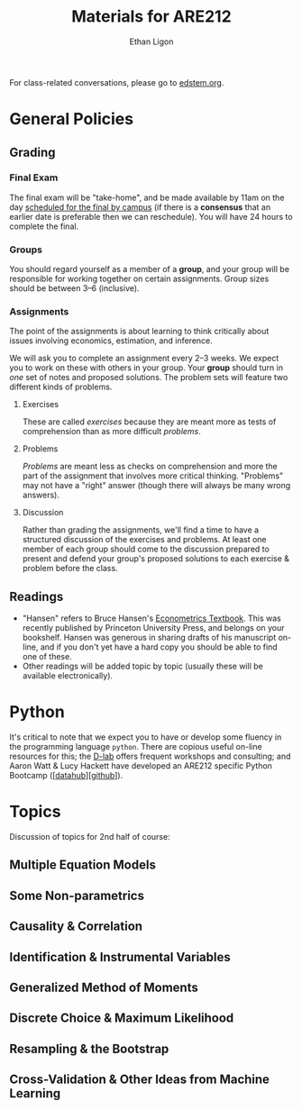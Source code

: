 #+TITLE:  Materials for ARE212
#+AUTHOR: Ethan Ligon

For class-related conversations, please go to [[https://edstem.org/us/courses/37769/][edstem.org]].

* General Policies

** Grading
*** Final Exam
    The final exam will be "take-home", and be made available by 11am on the day [[https://registrar.berkeley.edu/scheduling/academic-scheduling/academic-scheduling-final-exam-guide-and-schedules/][scheduled for the final by campus]]
    (if there is a *consensus* that an earlier date is
    preferable then we can reschedule).  You will have 24 hours to
    complete the final.

*** Groups
    You should regard yourself as a member of a *group*, and your
    group will be responsible for working together on certain
    assignments.  Group sizes should be between 3--6 (inclusive).

*** Assignments
The point of the assignments is about learning to think critically about issues involving economics, estimation, and inference.

We will ask you to complete an assignment every 2--3 weeks.  We expect you to work on these with others in your group.  Your *group* should turn in /one/ set of notes and proposed solutions.  The problem sets will feature two different kinds of problems.
**** Exercises
These are called /exercises/ because they are meant more as tests of comprehension
than as more difficult /problems/.

**** Problems
/Problems/ are meant less as checks on comprehension and more the part of the assignment that involves more critical thinking.  "Problems" may not have a "right" answer (though there will always be many wrong answers).
**** Discussion
Rather than grading the assignments, we'll find a time to have a structured discussion of the exercises and problems.  At least one member of each group should come to the discussion prepared to present and defend your group's proposed solutions to each exercise & problem before the class.

** Readings
  - "Hansen" refers to Bruce Hansen's [[https://www.ssc.wisc.edu/~bhansen/econometrics/Econometrics.pdf][Econometrics Textbook]].  This was recently published by Princeton University Press, and belongs on your bookshelf.  Hansen was generous in sharing drafts of his manuscript on-line, and if you don't yet have a hard copy you should be able to find one of these.
  - Other readings will be added topic by topic (usually these will be available electronically).

* Python
   It's critical to note that we expect you to have or develop some fluency in
   the programming language =python=.   There are copious useful on-line resources for this; the [[https://dlab.berkeley.edu/training/upcoming-workshops][D-lab]] offers frequent workshops and consulting; and Aaron Watt & Lucy Hackett have developed an ARE212 specific Python Bootcamp ([[[https://datahub.berkeley.edu/hub/user-redirect/git-pull?repo=https%3A%2F%2Fgithub.com%2Facwatt%2Fare212-bootcamp&urlpath=retro%2Ftree%2Fare212-bootcamp%2F][datahub]]][[[https://github.com/acwatt/are212-bootcamp][github]]]).

* Topics
   Discussion of topics for 2nd half of course:
** Multiple Equation Models
** Some Non-parametrics
** Causality & Correlation
** Identification & Instrumental Variables
** Generalized Method of Moments
** Discrete Choice & Maximum Likelihood
** Resampling &  the Bootstrap
** Cross-Validation & Other Ideas from Machine Learning
* Future Topics                                                    :noexport:
** Multiple Equation Models
   - Lecture: Multiple Linear Equation Models I [[https://github.com/ligonteaching/ARE212_Materials/blob/master/multiple_regression.pdf][[pdf]]][[[https://drive.google.com/file/d/1ULO_v8_g-lIWLdU0af7SW_kax_8vht5o][video]]]
   - Reading
     - Hansen Ch. 11.  General contemporary reference on systems of
       linear regressions.
     - [[https://en.wikipedia.org/wiki/Moore%E2%80%93Penrose_inverse][Moore-Penrose Pseudo-Inverse]]
     - [[https://xkcd.com/1132/][Munroe (2012)]].  Did the sun just explode?
     - fullcite:haavelmo44.  Classic discussion of the "probability
       approach" to estimating economic models; one of the key
       documents distinguishing econometrics from statistics.
     - fullcite:christ94.  Discussion of the birth of econometrics at
       the Cowles Commission; beyond its historical importance, worth
       reading to understand the source of much of the jargon we now use.
     - cite:stock-trebbi03,wright1921,wright1928 (Appendix B).  On the
       origins of instrumental variables.  The Wright papers are some
       of the earliest and clearest discussions of identification.
   - Jupyter notebooks
     - [[file:random_variables0.ipynb][random_variables0.ipynb]]
     - [[file:classical_regression.ipynb][classical_regression.ipynb]]
     - [[file:weighted_regression.ipynb][weighted_regression.ipynb]]
** Some Non-parametrics (Kernel methods)
   - Reading
     - Non-parametric Density Estimation, Chapter 17 in [[https://www.ssc.wisc.edu/~bhansen/probability/Intro2Metrics.pdf][Hansen's Introduction to Econometrics]]
     - Hansen Ch. 19 (Non-parametric regression)
** Causality & Correlation
   - [[file:causality_and_correlation.pdf][Notes on Causality & Correlation]]
   - Reading
     - fullcite:frisch30.  Highly insightful and only recently
       published lectures Frisch gave at Yale in 1930.
     - fullcite:haavelmo43.  A founding document of the structural
       (Cowles Commission) approach to economics.
     - fullcite:haavelmo44.  Classic statement regarding the
       "probability approach" to economics.
     - fullcite:goldberger72. Insightful, historically informed
       reflections on identification of structural models in economics.
     - fullcite:pearl15,heckman-pinto15,pearl13.  Back and forth between Pearl
       & Heckman/Pinto.  They agree on one thing: Frisch & Haavelmo were right.
     - fullcite:pearl09.  Pearl's textbook on causality.  
     - fullcite:friedman53.  Classic essay on the usefulness of
       "falsifying" economic models and the role of assumptions.
     - Stanford Encyclopedia of Philosophy, [[https://stanford.library.sydney.edu.au/archives/sum2016/entries/induction-problem/]["The Problem of Induction"]]
     - Hume, [[https://www.gutenberg.org/files/9662/9662-h/9662-h.htm][An enquiry concerning human understanding]]
     - Sewell Wright
       https://www.ncbi.nlm.nih.gov/pmc/articles/PMC1200501/pdf/111.pdf
     - fullcite:imbens-rubin15.  Up-to-date statement and discussion of
       the Neyman-Rubin potential outcomes model, with focus on the assignment model.
     - fullcite:heckman10.  Contemporary survey comparing "reduced
       form" and "structural" approaches to causal inference.
     - fullcite:heckman97.  Critique of potential outcome approach in
       program evaluation.
     - https://www.smbc-comics.com/comic/marshmallow-test
   - Jupyter notebooks
     - [[file:wright34.ipynb][wright34.ipynb]]
** Identification & Instrumental Variables
   - [[https://github.com/ligonteaching/ARE212_Materials/blob/master/iv_notes.pdf][Notes on Identification and Instrumental Variables]]

   - Reading
     - Hansen Chapter 12
     - fullcite:angrist-krueger01
     - fullcite:conley-etal12
     - fullcite:chernozhukov-hansen08  
   - Data
     - [[https://github.com/ligonteaching/ARE212_Materials/blob/master/angrist-krueger91.dta][Angrist-Krueger (1991)]]
** Generalized Method of Moments
   - [[https://github.com/ligonteaching/ARE212_Materials/blob/master/gmm_notes.pdf][Notes on GMM]]
   - Reading
     - Hansen Chapter 13
     - Review normal linear regression model (E.g., Hansen Chapter 5)
     - fullcite:chamberlain87
     - fullcite:newey-west87a
   - Further notes on [[https://github.com/ligonteaching/ARE212_Materials/blob/master/gmm_estimation.pdf][GMM Estimation]]
   - Jupyter notebook exploring GMM in finite samples
     ([[https://github.com/ligonteaching/ARE212_Materials/blob/master/gmm_finite_samples.ipynb][github]]/[[http://datahub.berkeley.edu/user-redirect/interact?account=ligonteaching&repo=ARE212_Materials&branch=master&path=gmm_finite_samples.ipynb][datahub]])
** Resampling & the Bootstrap
  - [[https://github.com/ligonteaching/ARE212_Materials/blob/master/bootstrapping_notes.pdf][Notes on Data Generating Processes and the Bootstrap]]
  - Reading
    - Hansen Chapter 10
** Cross-Validation & Other Ideas from Machine Learning
  - fullcite:friedman53
  - Reading
    - Hansen Section 22.6
  - Hansen Chapter 23
  - Jupyter notebook comparing MLE & Nonlinear-IV estimation of a Logit model 
    ([[https://github.com/ligonteaching/ARE212_Materials/blob/master/gmm_logit.ipynb][github]]/[[http://datahub.berkeley.edu/user-redirect/interact?account=ligonteaching&repo=ARE212_Materials&branch=master&path=gmm_logit.ipynb][datahub]])
  - Notes on [[https://github.com/ligonteaching/ARE212_Materials/blob/master/loss_penalty.pdf][Loss-Penalty Estimation]]
  - Jupyter notebook on [[https://github.com/ligonteaching/ARE212_Materials/blob/master/linear-non-linear.ipynb][linear estimation of non-linear functions]] ([[http://datahub.berkeley.edu/user-redirect/interact?account=ligonteaching&repo=ARE212_Materials&branch=master&path=linear-non-linear.ipynb][datahub]])
   
#+LATEX: \printbibliography

